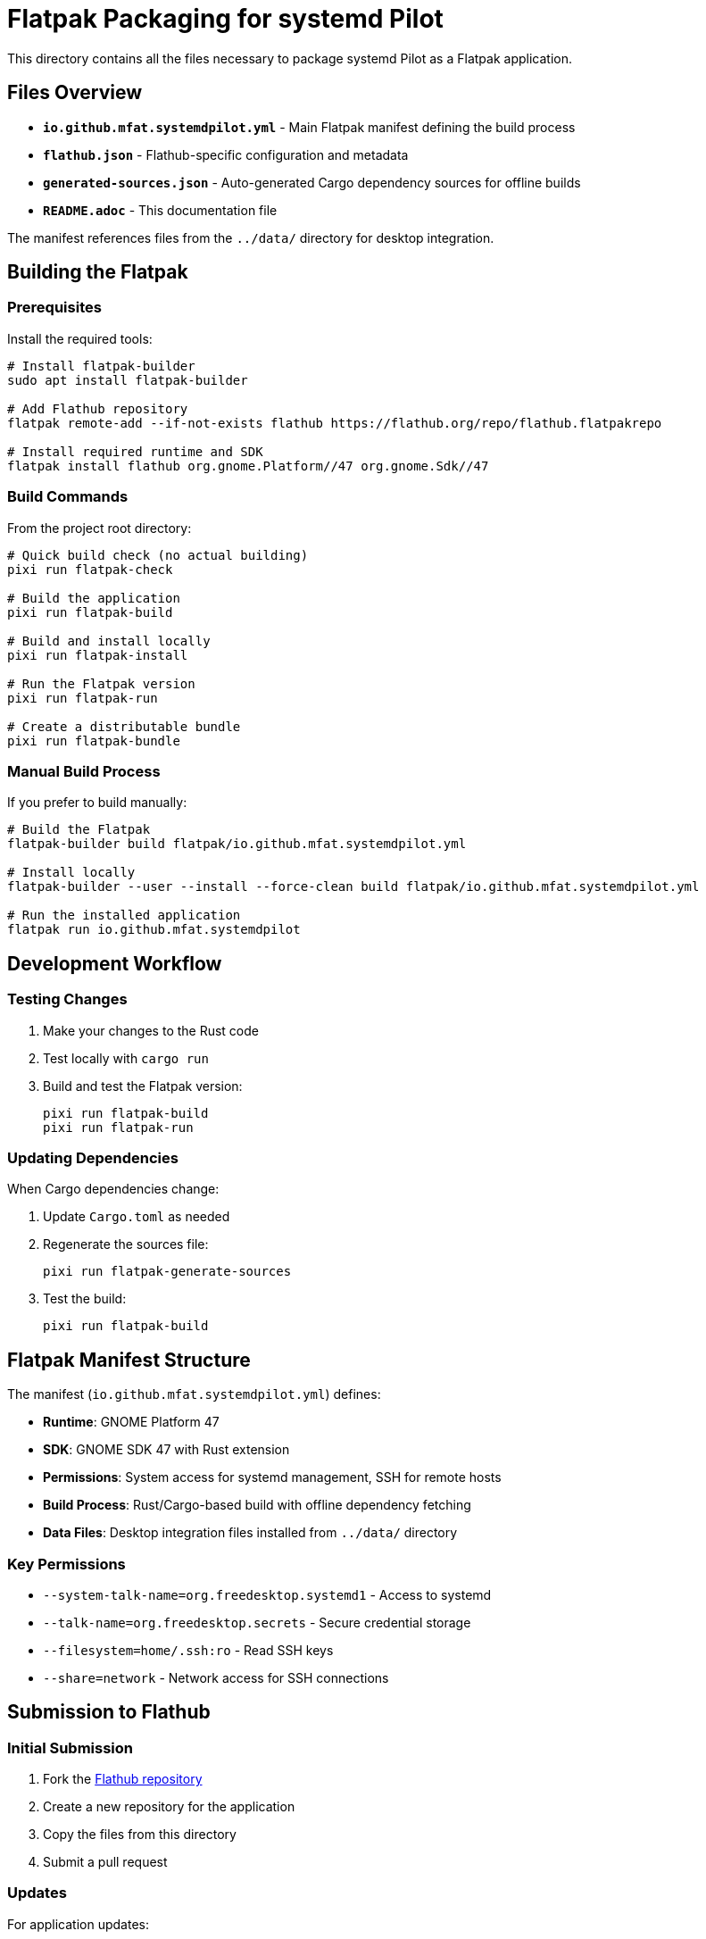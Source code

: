= Flatpak Packaging for systemd Pilot

This directory contains all the files necessary to package systemd Pilot as a Flatpak application.

== Files Overview

* *`io.github.mfat.systemdpilot.yml`* - Main Flatpak manifest defining the build process
* *`flathub.json`* - Flathub-specific configuration and metadata
* *`generated-sources.json`* - Auto-generated Cargo dependency sources for offline builds
* *`README.adoc`* - This documentation file

The manifest references files from the `../data/` directory for desktop integration.

== Building the Flatpak

=== Prerequisites

Install the required tools:

[source,bash]
----
# Install flatpak-builder
sudo apt install flatpak-builder

# Add Flathub repository
flatpak remote-add --if-not-exists flathub https://flathub.org/repo/flathub.flatpakrepo

# Install required runtime and SDK
flatpak install flathub org.gnome.Platform//47 org.gnome.Sdk//47
----

=== Build Commands

From the project root directory:

[source,bash]
----
# Quick build check (no actual building)
pixi run flatpak-check

# Build the application
pixi run flatpak-build

# Build and install locally
pixi run flatpak-install

# Run the Flatpak version
pixi run flatpak-run

# Create a distributable bundle
pixi run flatpak-bundle
----

=== Manual Build Process

If you prefer to build manually:

[source,bash]
----
# Build the Flatpak
flatpak-builder build flatpak/io.github.mfat.systemdpilot.yml

# Install locally
flatpak-builder --user --install --force-clean build flatpak/io.github.mfat.systemdpilot.yml

# Run the installed application
flatpak run io.github.mfat.systemdpilot
----

== Development Workflow

=== Testing Changes

. Make your changes to the Rust code
. Test locally with `cargo run`
. Build and test the Flatpak version:
+
[source,bash]
----
pixi run flatpak-build
pixi run flatpak-run
----

=== Updating Dependencies

When Cargo dependencies change:

. Update `Cargo.toml` as needed
. Regenerate the sources file:
+
[source,bash]
----
pixi run flatpak-generate-sources
----
. Test the build:
+
[source,bash]
----
pixi run flatpak-build
----

== Flatpak Manifest Structure

The manifest (`io.github.mfat.systemdpilot.yml`) defines:

* *Runtime*: GNOME Platform 47
* *SDK*: GNOME SDK 47 with Rust extension
* *Permissions*: System access for systemd management, SSH for remote hosts
* *Build Process*: Rust/Cargo-based build with offline dependency fetching
* *Data Files*: Desktop integration files installed from `../data/` directory

=== Key Permissions

* `--system-talk-name=org.freedesktop.systemd1` - Access to systemd
* `--talk-name=org.freedesktop.secrets` - Secure credential storage
* `--filesystem=home/.ssh:ro` - Read SSH keys
* `--share=network` - Network access for SSH connections

== Submission to Flathub

=== Initial Submission

. Fork the link:https://github.com/flathub/flathub[Flathub repository]
. Create a new repository for the application
. Copy the files from this directory
. Submit a pull request

=== Updates

For application updates:

. Update the manifest with new version information
. Update `generated-sources.json` if dependencies changed
. Update desktop integration files in `../data/` if needed
. Test the build locally
. Submit pull request to the Flathub app repository

== Troubleshooting

=== Common Issues

*Build fails with missing dependencies:*

* Ensure `generated-sources.json` is up to date
* Check that all system dependencies are listed in the manifest

*Runtime errors:*

* Verify permissions in the manifest
* Check that all required files are installed correctly

*SSH/systemd access issues:*

* Ensure the proper D-Bus permissions are granted
* Verify file system access permissions

=== Debug Build

To debug issues:

[source,bash]
----
# Build with verbose output
flatpak-builder --verbose build flatpak/io.github.mfat.systemdpilot.yml

# Shell into the build environment
flatpak-builder --run build flatpak/io.github.mfat.systemdpilot.yml bash
----

== CI/CD Integration

The pre-push git hook automatically validates the Flatpak manifest. For CI systems:

[source,yaml]
----
# Example GitHub Actions step
- name: Validate Flatpak
  run: |
    sudo apt-get install flatpak-builder
    flatpak-builder --dry-run --disable-download build flatpak/io.github.mfat.systemdpilot.yml
----

== Resources

* link:https://docs.flatpak.org/[Flatpak Documentation]
* link:https://github.com/flathub/flathub/wiki[Flathub Submission Guidelines]
* link:https://docs.flatpak.org/en/latest/available-runtimes.html#gnome[GNOME Runtime Documentation]
* link:https://github.com/flatpak/flatpak-builder-tools/tree/master/cargo[Rust Applications on Flatpak]

